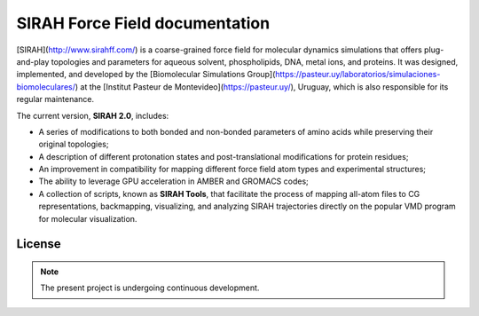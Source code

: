 SIRAH Force Field documentation
===============================

[SIRAH](http://www.sirahff.com/) is a coarse-grained force field for molecular dynamics simulations that offers plug-and-play topologies and parameters for aqueous solvent, phospholipids, DNA, metal ions, and proteins. It was designed, implemented, and developed by the [Biomolecular Simulations Group](https://pasteur.uy/laboratorios/simulaciones-biomoleculares/) at the [Institut Pasteur de Montevideo](https://pasteur.uy/), Uruguay, which is also responsible for its regular maintenance.

The current version, **SIRAH 2.0**, includes:

- A series of modifications to both bonded and non-bonded parameters of amino acids while preserving their original topologies;
- A description of different protonation states and post-translational modifications for protein residues;
- An improvement in compatibility for mapping different force field atom types and experimental structures;
- The ability to leverage GPU acceleration in AMBER and GROMACS codes;
- A collection of scripts, known as **SIRAH Tools**, that facilitate the process of mapping all-atom files to CG representations, backmapping, visualizing, and analyzing SIRAH trajectories directly on the popular VMD program for molecular visualization.

License
-------

.. note::

   The present project is undergoing continuous development.
